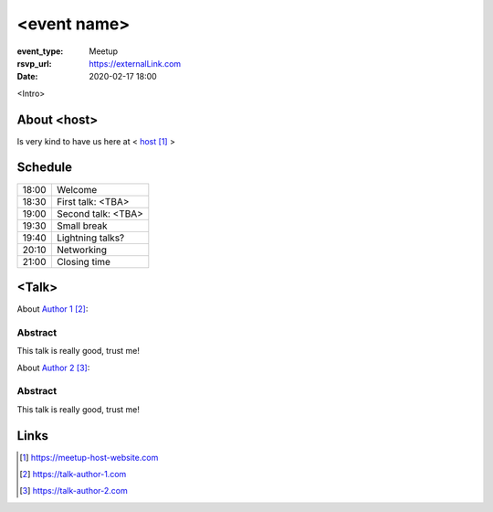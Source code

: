 <event name>
============

:event_type: Meetup
:rsvp_url: https://externalLink.com
:date: 2020-02-17 18:00

<Intro>

About <host>
-------------

Is very kind to have us here at < host_ >

Schedule
------------------------

.. table::
   :class: schedule-table

   ===== =
   18:00 Welcome
   18:30 First talk: <TBA>
   19:00 Second talk: <TBA>
   19:30 Small break
   19:40 Lightning talks?
   20:10 Networking
   21:00 Closing time
   ===== =



<Talk>
-------------------------------------

About `Author 1`_:


Abstract
~~~~~~~~

This talk is really good, trust me!


About `Author 2`_:


Abstract
~~~~~~~~

This talk is really good, trust me!

Links
-----

.. _host: https://meetup-host-website.com
.. _Author 1: https://talk-author-1.com
.. _Author 2: https://talk-author-2.com

.. target-notes::
